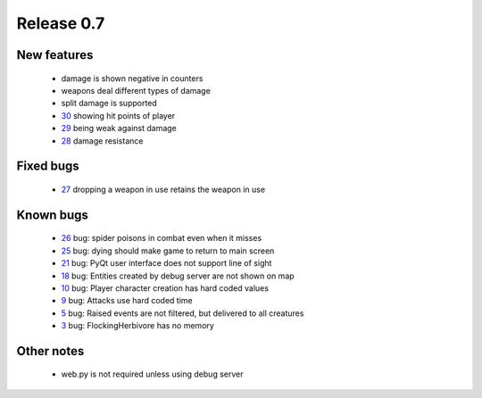 ###########
Release 0.7
###########

************
New features
************

 - damage is shown negative in counters
 - weapons deal different types of damage
 - split damage is supported
 - 30_ showing hit points of player
 - 29_ being weak against damage
 - 28_ damage resistance

**********
Fixed bugs
**********

 - 27_ dropping a weapon in use retains the weapon in use

**********
Known bugs
**********

 - 26_ bug: spider poisons in combat even when it misses
 - 25_ bug: dying should make game to return to main screen
 - 21_ bug: PyQt user interface does not support line of sight
 - 18_ bug: Entities created by debug server are not shown on map
 - 10_ bug: Player character creation has hard coded values
 - 9_ bug: Attacks use hard coded time
 - 5_ bug: Raised events are not filtered, but delivered to all creatures
 - 3_ bug: FlockingHerbivore has no memory
 
***********
Other notes
***********

 - web.py is not required unless using debug server

.. _30: https://github.com/tuturto/pyherc/issues/30
.. _29: https://github.com/tuturto/pyherc/issues/29
.. _28: https://github.com/tuturto/pyherc/issues/28
.. _27: https://github.com/tuturto/pyherc/issues/27
.. _26: https://github.com/tuturto/pyherc/issues/26
.. _25: https://github.com/tuturto/pyherc/issues/25
.. _21: https://github.com/tuturto/pyherc/issues/21
.. _18: https://github.com/tuturto/pyherc/issues/18
.. _10: https://github.com/tuturto/pyherc/issues/10
.. _9: https://github.com/tuturto/pyherc/issues/9
.. _5: https://github.com/tuturto/pyherc/issues/5
.. _3: https://github.com/tuturto/pyherc/issues/3
